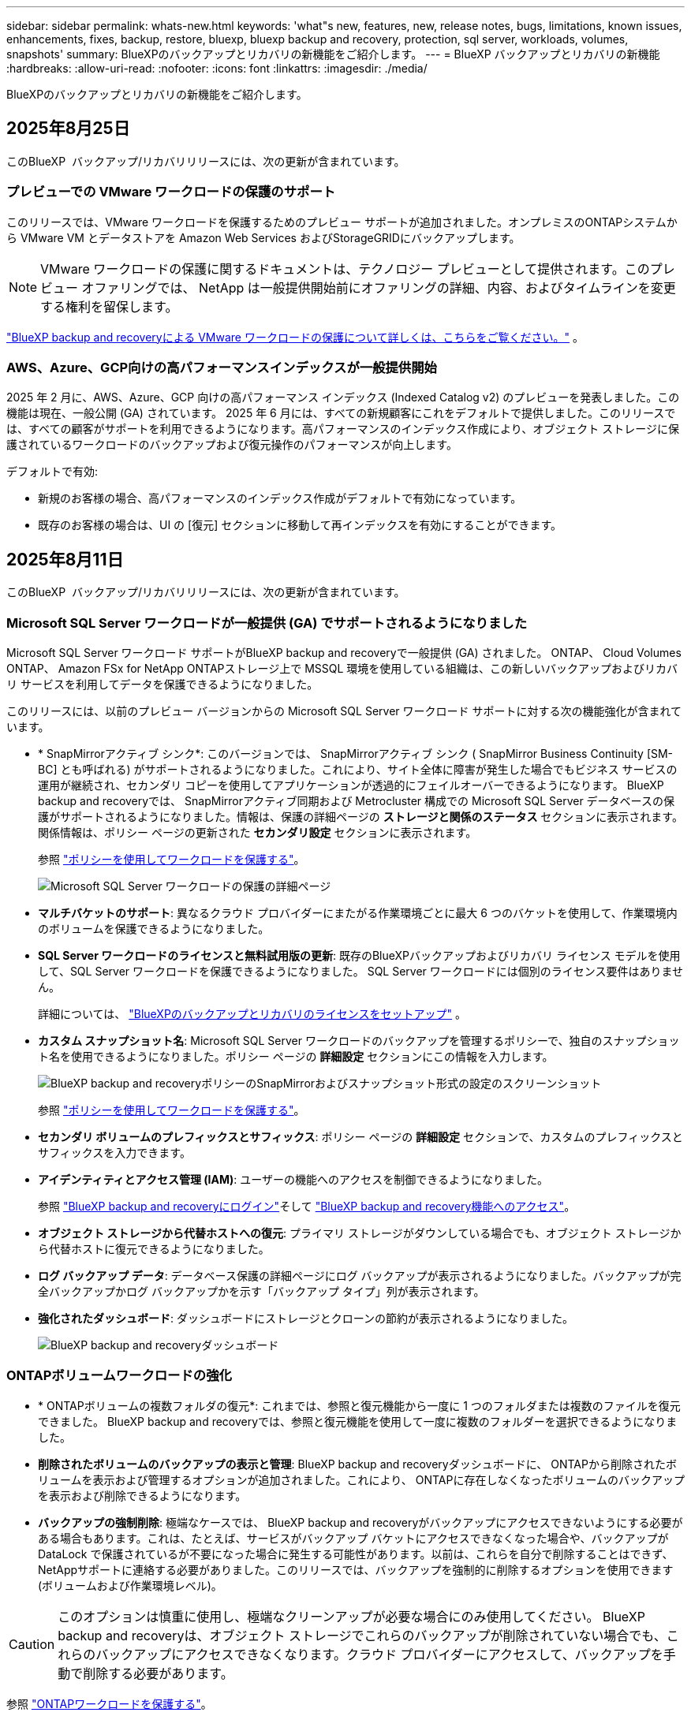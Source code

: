 ---
sidebar: sidebar 
permalink: whats-new.html 
keywords: 'what"s new, features, new, release notes, bugs, limitations, known issues, enhancements, fixes, backup, restore, bluexp, bluexp backup and recovery, protection, sql server, workloads, volumes, snapshots' 
summary: BlueXPのバックアップとリカバリの新機能をご紹介します。 
---
= BlueXP バックアップとリカバリの新機能
:hardbreaks:
:allow-uri-read: 
:nofooter: 
:icons: font
:linkattrs: 
:imagesdir: ./media/


[role="lead"]
BlueXPのバックアップとリカバリの新機能をご紹介します。



== 2025年8月25日

このBlueXP  バックアップ/リカバリリリースには、次の更新が含まれています。



=== プレビューでの VMware ワークロードの保護のサポート

このリリースでは、VMware ワークロードを保護するためのプレビュー サポートが追加されました。オンプレミスのONTAPシステムから VMware VM とデータストアを Amazon Web Services およびStorageGRIDにバックアップします。


NOTE: VMware ワークロードの保護に関するドキュメントは、テクノロジー プレビューとして提供されます。このプレビュー オファリングでは、 NetApp は一般提供開始前にオファリングの詳細、内容、およびタイムラインを変更する権利を留保します。

link:br-use-vmware-protect-overview.html["BlueXP backup and recoveryによる VMware ワークロードの保護について詳しくは、こちらをご覧ください。"] 。



=== AWS、Azure、GCP向けの高パフォーマンスインデックスが一般提供開始

2025 年 2 月に、AWS、Azure、GCP 向けの高パフォーマンス インデックス (Indexed Catalog v2) のプレビューを発表しました。この機能は現在、一般公開 (GA) されています。 2025 年 6 月には、すべての新規顧客にこれをデフォルトで提供しました。このリリースでは、すべての顧客がサポートを利用できるようになります。高パフォーマンスのインデックス作成により、オブジェクト ストレージに保護されているワークロードのバックアップおよび復元操作のパフォーマンスが向上します。

デフォルトで有効:

* 新規のお客様の場合、高パフォーマンスのインデックス作成がデフォルトで有効になっています。
* 既存のお客様の場合は、UI の [復元] セクションに移動して再インデックスを有効にすることができます。




== 2025年8月11日

このBlueXP  バックアップ/リカバリリリースには、次の更新が含まれています。



=== Microsoft SQL Server ワークロードが一般提供 (GA) でサポートされるようになりました

Microsoft SQL Server ワークロード サポートがBlueXP backup and recoveryで一般提供 (GA) されました。  ONTAP、 Cloud Volumes ONTAP、 Amazon FSx for NetApp ONTAPストレージ上で MSSQL 環境を使用している組織は、この新しいバックアップおよびリカバリ サービスを利用してデータを保護できるようになりました。

このリリースには、以前のプレビュー バージョンからの Microsoft SQL Server ワークロード サポートに対する次の機能強化が含まれています。

* * SnapMirrorアクティブ シンク*: このバージョンでは、 SnapMirrorアクティブ シンク ( SnapMirror Business Continuity [SM-BC] とも呼ばれる) がサポートされるようになりました。これにより、サイト全体に障害が発生した場合でもビジネス サービスの運用が継続され、セカンダリ コピーを使用してアプリケーションが透過的にフェイルオーバーできるようになります。 BlueXP backup and recoveryでは、 SnapMirrorアクティブ同期および Metrocluster 構成での Microsoft SQL Server データベースの保護がサポートされるようになりました。情報は、保護の詳細ページの *ストレージと関係のステータス* セクションに表示されます。関係情報は、ポリシー ページの更新された *セカンダリ設定* セクションに表示されます。
+
参照 https://docs.netapp.com/us-en/bluexp-backup-recovery/br-use-policies-create.html["ポリシーを使用してワークロードを保護する"]。

+
image:../media/screen-br-sql-protection-details.png["Microsoft SQL Server ワークロードの保護の詳細ページ"]

* *マルチバケットのサポート*: 異なるクラウド プロバイダーにまたがる作業環境ごとに最大 6 つのバケットを使用して、作業環境内のボリュームを保護できるようになりました。
* *SQL Server ワークロードのライセンスと無料試用版の更新*: 既存のBlueXPバックアップおよびリカバリ ライセンス モデルを使用して、SQL Server ワークロードを保護できるようになりました。  SQL Server ワークロードには個別のライセンス要件はありません。
+
詳細については、 https://docs.netapp.com/us-en/bluexp-backup-recovery/br-start-licensing.html["BlueXPのバックアップとリカバリのライセンスをセットアップ"] 。

* *カスタム スナップショット名*: Microsoft SQL Server ワークロードのバックアップを管理するポリシーで、独自のスナップショット名を使用できるようになりました。ポリシー ページの *詳細設定* セクションにこの情報を入力します。
+
image:../media/screen-br-sql-policy-create-advanced-snapmirror.png["BlueXP backup and recoveryポリシーのSnapMirrorおよびスナップショット形式の設定のスクリーンショット"]

+
参照 https://docs.netapp.com/us-en/bluexp-backup-recovery/br-use-policies-create.html["ポリシーを使用してワークロードを保護する"]。

* *セカンダリ ボリュームのプレフィックスとサフィックス*: ポリシー ページの *詳細設定* セクションで、カスタムのプレフィックスとサフィックスを入力できます。
* *アイデンティティとアクセス管理 (IAM)*: ユーザーの機能へのアクセスを制御できるようになりました。
+
参照 https://docs.netapp.com/us-en/bluexp-backup-recovery/br-start-login.html["BlueXP backup and recoveryにログイン"]そして https://docs.netapp.com/us-en/bluexp-backup-recovery/reference-roles.html["BlueXP backup and recovery機能へのアクセス"]。

* *オブジェクト ストレージから代替ホストへの復元*: プライマリ ストレージがダウンしている場合でも、オブジェクト ストレージから代替ホストに復元できるようになりました。
* *ログ バックアップ データ*: データベース保護の詳細ページにログ バックアップが表示されるようになりました。バックアップが完全バックアップかログ バックアップかを示す「バックアップ タイプ」列が表示されます。
* *強化されたダッシュボード*: ダッシュボードにストレージとクローンの節約が表示されるようになりました。
+
image:../media/screen-br-dashboard3.png["BlueXP backup and recoveryダッシュボード"]





=== ONTAPボリュームワークロードの強化

* * ONTAPボリュームの複数フォルダの復元*: これまでは、参照と復元機能から一度に 1 つのフォルダまたは複数のファイルを復元できました。  BlueXP backup and recoveryでは、参照と復元機能を使用して一度に複数のフォルダーを選択できるようになりました。
* *削除されたボリュームのバックアップの表示と管理*: BlueXP backup and recoveryダッシュボードに、 ONTAPから削除されたボリュームを表示および管理するオプションが追加されました。これにより、 ONTAPに存在しなくなったボリュームのバックアップを表示および削除できるようになります。
* *バックアップの強制削除*: 極端なケースでは、 BlueXP backup and recoveryがバックアップにアクセスできないようにする必要がある場合もあります。これは、たとえば、サービスがバックアップ バケットにアクセスできなくなった場合や、バックアップが DataLock で保護されているが不要になった場合に発生する可能性があります。以前は、これらを自分で削除することはできず、 NetAppサポートに連絡する必要がありました。このリリースでは、バックアップを強制的に削除するオプションを使用できます (ボリュームおよび作業環境レベル)。



CAUTION: このオプションは慎重に使用し、極端なクリーンアップが必要な場合にのみ使用してください。 BlueXP backup and recoveryは、オブジェクト ストレージでこれらのバックアップが削除されていない場合でも、これらのバックアップにアクセスできなくなります。クラウド プロバイダーにアクセスして、バックアップを手動で削除する必要があります。

参照 https://docs.netapp.com/us-en/bluexp-backup-recovery/prev-ontap-protect-overview.html["ONTAPワークロードを保護する"]。



== 2025年8月12日

このBlueXP  バックアップ/リカバリリリースには、次の更新が含まれています。



=== Microsoft SQL Server ワークロードが一般提供 (GA) でサポートされるようになりました

Microsoft SQL Server ワークロード サポートがBlueXP backup and recoveryで一般提供 (GA) されました。  ONTAP、 Cloud Volumes ONTAP、 Amazon FSx for NetApp ONTAPストレージ上で MSSQL 環境を使用している組織は、この新しいバックアップおよびリカバリ サービスを利用してデータを保護できるようになりました。

このリリースには、以前のプレビュー バージョンからの Microsoft SQL Server ワークロード サポートに対する次の機能強化が含まれています。

* * SnapMirrorアクティブ シンク*: このバージョンでは、 SnapMirrorアクティブ シンク ( SnapMirror Business Continuity [SM-BC] とも呼ばれる) がサポートされるようになりました。これにより、サイト全体に障害が発生した場合でもビジネス サービスの運用が継続され、セカンダリ コピーを使用してアプリケーションが透過的にフェイルオーバーできるようになります。 BlueXP backup and recoveryでは、 SnapMirrorアクティブ同期および Metrocluster 構成での Microsoft SQL Server データベースの保護がサポートされるようになりました。情報は、保護の詳細ページの *ストレージと関係のステータス* セクションに表示されます。関係情報は、ポリシー ページの更新された *セカンダリ設定* セクションに表示されます。
+
参照 https://docs.netapp.com/us-en/bluexp-backup-recovery/br-use-policies-create.html["ポリシーを使用してワークロードを保護する"]。

+
image:../media/screen-br-sql-protection-details.png["Microsoft SQL Server ワークロードの保護の詳細ページ"]

* *マルチバケットのサポート*: 異なるクラウド プロバイダーにまたがる作業環境ごとに最大 6 つのバケットを使用して、作業環境内のボリュームを保護できるようになりました。
* *SQL Server ワークロードのライセンスと無料試用版の更新*: 既存のBlueXPバックアップおよびリカバリ ライセンス モデルを使用して、SQL Server ワークロードを保護できるようになりました。  SQL Server ワークロードには個別のライセンス要件はありません。
+
詳細については、 https://docs.netapp.com/us-en/bluexp-backup-recovery/br-start-licensing.html["BlueXPのバックアップとリカバリのライセンスをセットアップ"] 。

* *カスタム スナップショット名*: Microsoft SQL Server ワークロードのバックアップを管理するポリシーで、独自のスナップショット名を使用できるようになりました。ポリシー ページの *詳細設定* セクションにこの情報を入力します。
+
image:../media/screen-br-sql-policy-create-advanced-snapmirror.png["BlueXP backup and recoveryポリシーのSnapMirrorおよびスナップショット形式の設定のスクリーンショット"]

+
参照 https://docs.netapp.com/us-en/bluexp-backup-recovery/br-use-policies-create.html["ポリシーを使用してワークロードを保護する"]。

* *セカンダリ ボリュームのプレフィックスとサフィックス*: ポリシー ページの *詳細設定* セクションで、カスタムのプレフィックスとサフィックスを入力できます。
* *アイデンティティとアクセス管理 (IAM)*: ユーザーの機能へのアクセスを制御できるようになりました。
+
参照 https://docs.netapp.com/us-en/bluexp-backup-recovery/br-start-login.html["BlueXP backup and recoveryにログイン"]そして https://docs.netapp.com/us-en/bluexp-backup-recovery/reference-roles.html["BlueXP backup and recovery機能へのアクセス"]。

* *オブジェクト ストレージから代替ホストへの復元*: プライマリ ストレージがダウンしている場合でも、オブジェクト ストレージから代替ホストに復元できるようになりました。
* *ログ バックアップ データ*: データベース保護の詳細ページにログ バックアップが表示されるようになりました。バックアップが完全バックアップかログ バックアップかを示す「バックアップ タイプ」列が表示されます。
* *強化されたダッシュボード*: ダッシュボードにストレージとクローンの節約が表示されるようになりました。
+
image:../media/screen-br-dashboard3.png["BlueXP backup and recoveryダッシュボード"]





=== ONTAPボリュームワークロードの強化

* * ONTAPボリュームの複数フォルダの復元*: これまでは、参照と復元機能から一度に 1 つのフォルダまたは複数のファイルを復元できました。  BlueXP backup and recoveryでは、参照と復元機能を使用して一度に複数のフォルダーを選択できるようになりました。
* *削除されたボリュームのバックアップの表示と管理*: BlueXP backup and recoveryダッシュボードに、 ONTAPから削除されたボリュームを表示および管理するオプションが追加されました。これにより、 ONTAPに存在しなくなったボリュームのバックアップを表示および削除できるようになります。
* *バックアップの強制削除*: 極端なケースでは、 BlueXP backup and recoveryがバックアップにアクセスできないようにする必要がある場合もあります。これは、たとえば、サービスがバックアップ バケットにアクセスできなくなった場合や、バックアップが DataLock で保護されているが不要になった場合に発生する可能性があります。以前は、これらを自分で削除することはできず、 NetAppサポートに連絡する必要がありました。このリリースでは、バックアップを強制的に削除するオプションを使用できます (ボリュームおよび作業環境レベル)。



CAUTION: このオプションは慎重に使用し、極端なクリーンアップが必要な場合にのみ使用してください。 BlueXP backup and recoveryは、オブジェクト ストレージでこれらのバックアップが削除されていない場合でも、これらのバックアップにアクセスできなくなります。クラウド プロバイダーにアクセスして、バックアップを手動で削除する必要があります。

参照 https://docs.netapp.com/us-en/bluexp-backup-recovery/prev-ontap-protect-overview.html["ONTAPワークロードを保護する"]。



== 2025年7月28日

このBlueXP  バックアップ/リカバリリリースには、次の更新が含まれています。



=== Kubernetes ワークロードのサポート (プレビュー)

BlueXP backup and recoveryのこのリリースでは、Kubernetes ワークロードの検出と管理のサポートが導入されています。

* kubeconfig ファイルを共有せずに、 NetApp ONTAPを搭載した Red Hat OpenShift とオープンソースの Kubernetes クラスターを発見します。
* 統合されたコントロール プレーンを使用して、複数の Kubernetes クラスターにわたるアプリケーションを検出、管理、保護します。
* Kubernetes アプリケーションのバックアップとリカバリのためのデータ移動操作をNetApp ONTAPにオフロードします。
* ローカルおよびオブジェクト ストレージ ベースのアプリケーション バックアップを調整します。
* アプリケーション全体と個々のリソースを任意の Kubernetes クラスターにバックアップおよび復元します。
* Kubernetes 上で実行されているコンテナと仮想マシンを操作します。
* 実行フックとテンプレートを使用して、アプリケーション整合性のあるバックアップを作成します。


Kubernetesワークロードの保護の詳細については、以下を参照してください。  https://docs.netapp.com/us-en/bluexp-backup-recovery/br-use-kubernetes-protect-overview.html["Kubernetes ワークロードの保護の概要"] 。



== 2025年7月14日

このBlueXP  バックアップ/リカバリリリースには、次の更新が含まれています。



=== 強化されたONTAPボリュームダッシュボード

2025 年 4 月には、はるかに高速で効率的な、強化されたONTAPボリューム ダッシュボードのプレビューをリリースしました。

このダッシュボードは、多数のワークロードを抱えるエンタープライズのお客様を支援するために設計されました。20,000ボリュームのお客様でも、新しいダッシュボードは10秒未満で読み込まれます。

プレビューが成功し、プレビュー版のお客様から素晴らしいフィードバックをいただいたことを受け、この度、すべてのお客様のデフォルトエクスペリエンスとして提供することになりました。驚異的な速さを誇るダッシュボードをご体験ください。

詳細については、を参照してください link:br-use-dashboard.html["ダッシュボードで保護の状態を確認する"]。



=== パブリック テクノロジー プレビューとしての Microsoft SQL Server ワークロード サポート

BlueXP backup and recoveryのこのリリースでは、 BlueXP backup and recoveryサービスでお馴染みの3-2-1保護戦略を用いてMicrosoft SQL Serverワークロードを管理できる、更新されたユーザーインターフェースが提供されます。この新バージョンでは、これらのワークロードをプライマリストレージにバックアップし、セカンダリストレージに複製し、クラウドオブジェクトストレージにバックアップすることが可能です。

プレビューにサインアップするには、こちらに記入してください https://forms.office.com/pages/responsepage.aspx?id=oBEJS5uSFUeUS8A3RRZbOojtBW63mDRDv3ZK50MaTlJUNjdENllaVTRTVFJGSDQ2MFJIREcxN0EwQi4u&route=shorturl["プレビュー登録フォーム"^] 。


NOTE: Microsoft SQL Server ワークロードの保護に関するこのドキュメントは、テクノロジープレビューとして提供されています。このプレビュー提供において、 NetApp は一般提供開始前に提供内容、内容、およびスケジュールを変更する権利を留保します。

このバージョンのBlueXP backup and recoveryには、次の更新が含まれています。

* *3-2-1 バックアップ機能*: このバージョンではSnapCenter機能が統合されており、 BlueXP backup and recoveryユーザー インターフェイスから 3-2-1 データ保護戦略を使用してSnapCenterリソースを管理および保護できます。
* * SnapCenterからのインポート*: SnapCenter のバックアップ データとポリシーをBlueXP backup and recoveryにインポートできます。
* *再設計されたユーザー インターフェイス* により、バックアップおよびリカバリ タスクをより直感的に管理できるようになります。
* *バックアップ ターゲット*: Amazon Web Services (AWS)、Microsoft Azure Blob Storage、 StorageGRID、 ONTAP S3 環境にバケットを追加して、Microsoft SQL Server ワークロードのバックアップ ターゲットとして使用できます。
* *ワークロードのサポート*: このバージョンでは、Microsoft SQL Server データベースと可用性グループのバックアップ、復元、検証、クローン作成が可能です。(他のワークロードのサポートは、今後のリリースで追加される予定です。)
* *柔軟な復元オプション*: このバージョンでは、破損や偶発的なデータ損失が発生した場合に、データベースを元の場所と別の場所の両方に復元できます。
* *即時の実稼働コピー*: 開発、テスト、分析用のスペース効率の高い実稼働コピーを、数時間または数日ではなく数分で生成します。
* このバージョンには、詳細なレポートを作成する機能が含まれています。


Microsoft SQL Server ワークロードの保護の詳細については、以下を参照してください。 link:br-use-mssql-protect-overview.html["Microsoft SQL Server ワークロードの保護の概要"] 。



== 2025 年 6 月 9 日

このBlueXP  バックアップ/リカバリリリースには、次の更新が含まれています。



=== インデックスカタログのサポートの更新

2025年2月、データ復元の「検索と復元」メソッドで使用するインデックス作成機能のアップデート（インデックスカタログv2）を導入しました。前回のリリースでは、オンプレミス環境におけるデータインデックス作成のパフォーマンスが大幅に向上しました。今回のリリースでは、Amazon Web Services、Microsoft Azure、Google Cloud Platform（GCP）環境でインデックスカタログがご利用いただけるようになりました。

新規のお客様の場合、すべての新規環境では Indexed Catalog v2 がデフォルトで有効になっています。既存のお客様の場合は、環境のインデックスを再作成することで Indexed Catalog v2 を活用できます。

.インデックス作成を有効にするにはどうすればよいですか。
データのリストアにSearch & Restore方式を使用する前に、ボリュームまたはファイルのリストア元となる各ソース作業環境で[Indexing]を有効にする必要があります。検索と復元を実行するときは、「*インデックスを有効にする*」オプションを選択します。

インデックスカタログはすべてのボリュームとバックアップ ファイルを追跡できるため、検索が迅速かつ効率的になります。

詳細については、を参照してください https://docs.netapp.com/us-en/bluexp-backup-recovery/prev-ontap-restore.html["検索と復元のインデックスを有効にする"]。



=== Azure プライベート リンク エンドポイントとサービス エンドポイント

通常、 BlueXP backup and recoveryでは、保護タスクを処理するためにクラウド プロバイダーとのプライベート エンドポイントを確立します。今回のリリースでは、BlueXP バックアップ＆リカバリによるプライベートエンドポイントの自動作成を有効または無効にできるオプション設定が導入されました。これは、プライベートエンドポイントの作成プロセスをより細かく制御したい場合に役立ちます。

保護を有効にするとき、または復元プロセスを開始するときに、このオプションを有効または無効にすることができます。

この設定を無効にすると、BlueXP のバックアップとリカバリが正常に機能するために、プライベートエンドポイントを手動で作成する必要があります。適切な接続がないと、バックアップとリカバリのタスクを正常に実行できない可能性があります。



=== ONTAP S3 での SnapMirror からクラウドへの再同期のサポート

前回のリリースでは、SnapMirror to Cloud Resync（SM-C Resync）のサポートが導入されました。この機能は、NetApp環境におけるボリューム移行時のデータ保護を効率化します。今回のリリースでは、ONTAP S3に加え、WasabiやMinIOなどの他のS3互換プロバイダーでもSM-C Resyncのサポートが追加されました。



=== StorageGRID 用の独自のバケットを用意する

作業環境のオブジェクトストレージにバックアップファイルを作成すると、BlueXP バックアップ＆リカバリはデフォルトで、ユーザーが設定したオブジェクトストレージアカウント内にバックアップファイル用のコンテナ（バケットまたはストレージアカウント）を作成します。以前は、この設定をオーバーライドして、Amazon S3、Azure Blob Storage、Google Cloud Storage 用の独自のコンテナを指定できました。今回のリリースでは、独自の StorageGRID オブジェクトストレージコンテナを使用できるようになりました。

を参照してください https://docs.netapp.com/us-en/bluexp-backup-recovery/prev-ontap-protect-journey.html["独自のオブジェクトストレージコンテナを作成する"]



== 2025年5月13日

このBlueXP  バックアップ/リカバリリリースには、次の更新が含まれています。



=== ボリューム移行のためのSnapMirrorからクラウドへの再同期

SnapMirrorからクラウドへの再同期機能は、NetApp環境でのボリューム移行時のデータ保護と継続性を合理化します。SnapMirror論理レプリケーション（LRSE）を使用して、オンプレミスのNetApp環境から別の環境、またはCloud Volumes ONTAPやCloud Volumes Serviceなどのクラウドベースのソリューションにボリュームを移行する場合、SnapMirrorからクラウドへの再同期により、既存のクラウドバックアップに影響を与えずに運用できます。

この機能により、時間とリソースを大量に消費するベースライン再処理が不要になり、移行後もバックアップ処理を継続できます。この機能は、FlexVolとFlexGroupの両方をサポートするワークロードマイグレーションシナリオで役立ちます。ONTAPバージョン9.16.1以降で使用できます。

SnapMirrorからクラウドへの再同期は、環境全体でバックアップの継続性を維持することで運用効率を高め、ハイブリッドクラウドやマルチクラウドのデータ管理の複雑さを軽減します。

再同期処理の実行方法の詳細については、を参照してください https://docs.netapp.com/us-en/bluexp-backup-recovery/prev-ontap-migrate-resync.html["SnapMirrorを使用したボリュームのクラウドへの再同期"]。



=== サードパーティ製MinIOオブジェクトストアのサポート（プレビュー）

BlueXP  のバックアップとリカバリでは、MinIOを中心にサードパーティのオブジェクトストアもサポートされるようになりました。この新しいプレビュー機能を使用すると、バックアップとリカバリのニーズに合わせてS3互換オブジェクトストアを活用できます。

このプレビュー版では、すべての機能がリリースされる前に、サードパーティのオブジェクトストアとの強固な統合を確保したいと考えています。この新しい機能について検討し、サービスの強化に役立つフィードバックを提供することをお勧めします。


IMPORTANT: この機能は本番環境では使用しないでください。

*プレビューモードの制限*

この機能はプレビュー中ですが、次のような制限があります。

* Bring Your Own Bucket（BYOB）はサポートされていません。
* ポリシーでDataLockを有効にすることはできません。
* ポリシーでアーカイブモードを有効にすることはできません。
* オンプレミスのONTAP環境のみがサポートされます。
* MetroClusterはサポートされていません。
* バケットレベルの暗号化を有効にするオプションはサポートされていません。


* はじめに *

このプレビュー機能を使用するには、BlueXP  コネクタでフラグを有効にする必要があります。その後、バックアップセクションで*サードパーティ互換*オブジェクトストアを選択して、MinIOのサードパーティオブジェクトストアの接続の詳細を保護ワークフローに入力できます。



== 2025年4月16日

このBlueXP  バックアップ/リカバリリリースには、次の更新が含まれています。



=== UIの改善

このリリースでは、インターフェイスが簡素化され、操作性が向上しています。

* [Volumes]テーブルから[Aggregate]列を削除し、[V2]ダッシュボードの[Volume]テーブルから[Snapshot Policy]列、[Backup Policy]列、および[Replication Policy]列を削除すると、レイアウトがより効率的になります。
* アクティブ化されていない作業環境をドロップダウンリストから除外すると、インターフェイスがすっきりし、ナビゲーションが効率的になり、読み込みが高速になります。
* [タグ]列でのソートが無効になっていても、タグを表示できるため、重要な情報に簡単にアクセスできます。
* 保護アイコンのラベルを削除すると、見た目がきれいになり、ロード時間が短縮されます。
* 作業環境のアクティブ化プロセスでは、検出プロセスが完了するまでダイアログボックスにロードアイコンが表示されてフィードバックが提供されるため、システムの運用の透明性と信頼性が向上します。




=== ボリュームダッシュボードの強化（プレビュー）

ボリュームダッシュボードが10秒未満でロードされるようになり、インターフェイスの速度と効率が大幅に向上しました。このプレビュー版は一部のお客様にご利用いただけ、これらの改善点をいち早くご紹介しています。



=== サードパーティ製Wasabiオブジェクトストアのサポート（プレビュー）

BlueXP  のバックアップとリカバリでは、Wasabiを中心にサードパーティのオブジェクトストアのサポートが拡張されました。この新しいプレビュー機能を使用すると、バックアップとリカバリのニーズに合わせてS3互換オブジェクトストアを活用できます。



==== Wasabiの使用を開始する

サードパーティ製ストレージをオブジェクトストアとして使用するには、BlueXP  Connectorでフラグを有効にする必要があります。その後、サードパーティオブジェクトストアの接続の詳細を入力し、バックアップとリカバリのワークフローに統合できます。

.手順
. コネクタにSSH接続します。
. BlueXP  バックアップとリカバリのCBSサーバコンテナに移動します。
+
[listing]
----
docker exec -it cloudmanager_cbs sh
----
. Vimまたはその他のエディタを使用して、フォルダ内のファイルを `config`開き `default.json`ます。
+
[listing]
----
vi default.json
----
. 「：false」を「true」に `allow-s3-compatible`変更し `allow-s3-compatible`ます。
. 変更を保存します。
. コンテナを終了します。
. BlueXP  バックアップおよびリカバリCBSサーバコンテナを再起動します。


.結果
コンテナが再びオンになったら、BlueXP  バックアップとリカバリのUIを開きます。バックアップを開始するか、バックアップ戦略を編集すると、新しいプロバイダ「S3 Compatible」が、AWS、Microsoft Azure、Google Cloud、StorageGRID、ONTAP S3の他のバックアッププロバイダとともにリストされます。



==== プレビューモードの制限事項

この機能のプレビュー中は、次の制限事項を考慮してください。

* Bring Your Own Bucket（BYOB）はサポートされていません。
* ポリシーでDataLockを有効にすることはできません。
* ポリシーでアーカイブモードを有効にすることはできません。
* オンプレミスのONTAP環境のみがサポートされます。
* MetroClusterはサポートされていません。
* バケットレベルの暗号化を有効にするオプションはサポートされていません。


このプレビューでは、すべての機能をリリースする前に、この新機能について確認し、サードパーティのオブジェクトストアとの統合に関するフィードバックをお寄せいただくことを推奨します。



== 2025年3月17日

このBlueXP  バックアップ/リカバリリリースには、次の更新が含まれています。



=== SMB Snapshotの参照

このBlueXP  のバックアップとリカバリに関する更新では、SMB環境でローカルSnapshotを参照できないという問題が解決されました。



=== AWS GovCloud環境の更新

このBlueXP  のバックアップとリカバリの更新で、TLS証明書エラーが原因でUIがAWS GovCloud環境に接続できない問題が修正されました。この問題は、IPアドレスではなくBlueXP  Connectorホスト名を使用することで解決されました。



=== バックアップポリシー保持の制限

以前は、BlueXP  のバックアップとリカバリのUIではバックアップコピー数が999個に制限されていましたが、CLIではそれより多くのコピーを実行できました。これで、1つのバックアップポリシーに最大4、000個のボリューム（バックアップポリシーに関連付けられていない1、018個のボリューム）を関連付けることができます。このアップデートには、これらの制限を超えないようにする追加の検証が含まれています。



=== SnapMirrorクラウドの再同期

この更新により、SnapMirror関係の削除後にサポートされていないバージョンのONTAPについては、BlueXP  バックアップおよびリカバリからSnapMirrorクラウドの再同期を開始できなくなります。



== 2025年2月21日

このBlueXP  バックアップ/リカバリリリースには、次の更新が含まれています。



=== 高性能な索引付け

BlueXP  のバックアップとリカバリでは、ソース作業環境上のデータのインデックス作成を効率化する、更新されたインデックス作成機能が導入されています。新しいインデックス作成機能には、UIの更新、データをリストアするSearch & Restore方式のパフォーマンスの向上、グローバル検索機能のアップグレード、拡張性の向上が含まれています。

改善点の内訳は次のとおりです。

* *フォルダ統合*:更新されたバージョンでは、特定の識別子を含む名前を使用してフォルダがグループ化されるため、インデックス作成プロセスがスムーズになります。
* *寄木細工ファイルの圧縮*:更新されたバージョンは、各ボリュームのインデックス作成に使用されるファイルの数を減らし、プロセスを簡素化し、余分なデータベースを必要としません。
* *より多くのセッションでスケールアウト*：新しいバージョンでは、インデックス作成タスクを処理するためのセッションが追加され、プロセスが高速化されます。
* *複数のインデックスコンテナのサポート*：新しいバージョンでは、複数のコンテナを使用してインデックスタスクの管理と分散を強化しています。
* *インデックスの分割ワークフロー*:新しいバージョンでは、インデックス作成プロセスが2つの部分に分割され、効率が向上しています。
* *同時実行性の向上*:新しいバージョンでは、ディレクトリの削除や移動を同時に行うことができるため、インデックス作成プロセスが高速化されます。


.この機能を利用できるのは誰ですか？
新しいインデックス作成機能は、すべての新規顧客が利用できます。

.インデックス作成を有効にするにはどうすればよいですか。
データのリストアにSearch & Restore方式を使用する前に、ボリュームまたはファイルのリストア元となる各ソース作業環境で[Indexing]を有効にする必要があります。これにより、インデックスカタログはすべてのボリュームとすべてのバックアップファイルを追跡できるため、検索が迅速かつ効率的になります。

検索とリストアの実行時に[Enable Indexing]オプションを選択して、ソースの作業環境でインデックス作成を有効にします。

詳細については、のドキュメントを参照して https://docs.netapp.com/us-en/bluexp-backup-recovery/prev-ontap-restore.html["検索と復元を使用してONTAPデータを復元する方法"]ください。

.サポートされるスケール
新しいインデックス作成機能では、次の機能がサポートされています。

* 3分未満でグローバル検索を効率化
* 最大50億個のファイル
* クラスタあたり最大5、000個のボリューム
* ボリュームあたり最大100Kのスナップショット
* ベースラインインデックス作成の最大時間は7日未満です。実際の時間は環境によって異なります。




=== グローバル検索のパフォーマンスの向上

このリリースでは、グローバル検索のパフォーマンスも強化されています。これで、進行状況インジケータと、ファイルの数や検索にかかった時間など、より詳細な検索結果が表示されます。検索とインデックス作成用の専用コンテナにより、グローバル検索が5分以内に完了します。

グローバル検索に関連する次の考慮事項に注意してください。

* 新しいインデックスは、hourlyとラベル付けされたスナップショットでは実行されません。
* 新しいインデックス機能は、FlexVol上のSnapshotに対してのみ機能し、FlexGroup上のSnapshotに対しては機能しません。




== 2025年2月13日

このBlueXP  バックアップ/リカバリリリースには、次の更新が含まれています。



=== BlueXP backup and recoveryのプレビューリリース

BlueXP backup and recoveryのこのプレビュー リリースでは、BlueXP backup and recoveryサービスでおなじみの 3-2-1 保護戦略を使用して Microsoft SQL Server ワークロードを管理できる更新されたユーザー インターフェイスが提供されます。この新バージョンでは、これらのワークロードをプライマリストレージにバックアップし、セカンダリストレージに複製し、クラウドオブジェクトストレージにバックアップすることが可能です。


NOTE: このドキュメントはテクノロジープレビューとして提供されています。このプレビューサービスでは、NetAppは、一般提供前にサービスの詳細、内容、スケジュールを変更する権利を留保します。

このバージョンのBlueXP backup and recoveryPreview 2025 には、次の更新が含まれています。

* バックアップおよびリカバリ タスクをより直感的に管理できるように再設計されたユーザー インターフェイス。
* プレビュー バージョンでは、Microsoft SQL Server データベースのバックアップと復元が可能になります。(他のワークロードのサポートは、今後のリリースで追加される予定です。)
* このバージョンではSnapCenter機能が統合されており、 BlueXP backup and recoveryユーザー インターフェイスから 3-2-1 データ保護戦略を使用してSnapCenterリソースを管理および保護できます。
* このバージョンでは、 SnapCenterワークロードをBlueXP backup and recoveryにインポートできます。




== 2024年11月22日

このBlueXP  バックアップ/リカバリリリースには、次の更新が含まれています。



=== SnapLock ComplianceおよびSnapLock Enterprise保護モード

BlueXP  バックアップ/リカバリで、SnapLock ComplianceまたはSnapLock Enterprise保護モードを使用して設定されたオンプレミスのFlexVolボリュームとFlexGroupボリュームの両方をバックアップできるようになりました。このサポートを実行するには、クラスタでONTAP 9.14以降が実行されている必要があります。ONTAPバージョン9.11.1以降では、SnapLock Enterpriseモードを使用したFlexVolボリュームのバックアップがサポートされています。以前のONTAPリリースでは、SnapLock保護ボリュームのバックアップはサポートされません。

でサポートされるボリュームの一覧を参照してください https://docs.netapp.com/us-en/bluexp-backup-recovery/concept-backup-to-cloud.html["BlueXPのバックアップとリカバリについて説明します"]。



=== [ボリューム]ページでの検索とリストアプロセスのインデックス作成

検索とリストアを使用する前に、ボリュームデータのリストア元となる各ソース作業環境でインデックスの作成を有効にする必要があります。これにより、インデックス付きカタログで各ボリュームのバックアップファイルを追跡できます。[Volumes]ページにインデックスのステータスが表示されます。

* Indexed：ボリュームにインデックスが作成されました。
* 実行中
* インデックスなし
* インデックスを一時停止しました
* エラー
* 無効




== 2024年9月27日

このBlueXP  バックアップ/リカバリリリースには、次の更新が含まれています。



=== 参照とリストアを使用したRHEL 8または9でのPodmanのサポート

BlueXP  のバックアップとリカバリで、Podmanエンジンを使用したRed Hat Enterprise Linux（RHEL）バージョン8および9でのファイルとフォルダのリストアがサポートされるようになりました。これは、BlueXP  のバックアップとリカバリの参照とリストアの方法に適用されます。

BlueXP  Connectorバージョン3.9.40では、に記載されているオペレーティングシステムに加えて、コネクタソフトウェアをRHEL 8または9ホストに手動でインストールする場合、Red Hat Enterprise Linuxバージョン8および9の特定のバージョンがサポートされ https://docs.netapp.com/us-en/bluexp-setup-admin/task-prepare-private-mode.html#step-3-review-host-requirements["ホストの要件"^]ます。これらの新しいバージョンのRHELでは、DockerエンジンではなくPodmanエンジンが必要です。これまで、BlueXP  のバックアップとリカバリには、Podmanエンジンを使用する場合に2つの制限がありました。これらの制限は削除されました。

https://docs.netapp.com/us-en/bluexp-backup-recovery/prev-ontap-restore.html["バックアップファイルからのONTAPデータのリストアの詳細"]です。



=== カタログのインデックス作成を高速化し、検索とリストアを向上

このリリースには、ベースラインインデックス作成をはるかに高速に完了する改善されたカタログインデックスが含まれています。インデックス作成を高速化すると、検索とリストア機能をより迅速に使用できるようになります。

https://docs.netapp.com/us-en/bluexp-backup-recovery/prev-ontap-restore.html["バックアップファイルからのONTAPデータのリストアの詳細"]です。
